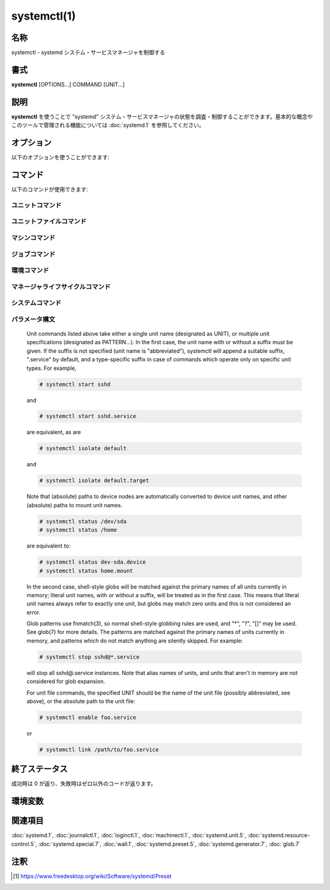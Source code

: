 systemctl(1)
==================

名称
--------

systemctl - systemd システム・サービスマネージャを制御する

書式
--------

**systemctl** [OPTIONS...] COMMAND [UNIT...]

説明
-----------

**systemctl** を使うことで "systemd" システム・サービスマネージャの状態を調査・制御することができます。基本的な概念やこのツールで管理される機能については :doc:`systemd.1` を参照してください。

オプション
----------

以下のオプションを使うことができます:

.. option:: -t, --type=

   引数は **service** や **socket** などのユニットタイプをカンマで区切ったリストである必要があります。

   引数のどれかがユニットタイプの場合、指定したユニットタイプだけが表示されます。そうでない場合、全てのタイプのユニットが表示されます。

   特殊なケースとして、引数のどれかが **help** の場合、利用可能な値のリストが表示されてプログラムは終了します。

.. option:: --state=

   引数はユニットの状態の LOAD, SUB, ACTIVE をカンマで区切ったリストである必要があります。ユニットを一覧表示するときに、指定した状態のユニットだけが表示されるようになります。起動に失敗したユニットだけを表示したいときは **--state=failed** を使ってください。

   特殊なケースとして、引数のどれかが **help** の場合、利用可能な値のリストが表示されてプログラムは終了します。

.. option:: -p, --property=

   **show** コマンドでユニット・ジョブ・マネージャのプロパティを表示するときに、引数に指定したプロパティだけに表示を制限します。引数は "MainPID" などプロパティ名をカンマで区切ったリストである必要があります。指定しなかった場合、全ての既知のプロパティが表示されます。複数のプロパティを指定した場合、指定した名前の全てのプロパティが表示されます。プロパティ名はシェル補完が効きます。

   マネージャ自体については、:command:`systemctl show` で利用可能なプロパティが全て表示されます。プロパティについては :doc:`systemd-system.conf.5` で説明しています。

   ユニットのプロパティはユニットタイプによって変わるため、(存在しないユニットも含め) あらゆるユニットを表示してこのタイプに関するプロパティを一覧表示します。同じように、全てのジョブを表示することでジョブに関するプロパティが一覧表示されます。ユニットのプロパティについては :doc:`systemd.unit.5` で、あるいは :doc:`systemd.service.5` や :doc:`systemd.socket.5` など個別のユニットタイプのページで説明しています。

.. option:: -a, --all

   **list-units** でユニットを表示するときに、非活性なユニットと他のユニットに追従するユニットも表示します。ユニット・ジョブ・マネージャのプロパティを表示するときは、設定されているかどうかを問わずに全てのプロパティを表示します。

   ファイルシステムにインストールされているユニットを全て一覧したいときは、**list-unit-files** コマンドを使ってください。

   **list-dependencies** でユニットを一覧表示したときは、依存するユニットの全ての依存関係が表示されます (デフォルトでは指定したユニットの依存関係だけが表示されます)。

.. option:: -r, --recursive

   ユニットを一覧表示するときに、ローカルコンテナのユニットも表示します。ローカルコンテナのユニットにはコンテナの名前とコロン文字 (":") が前に付きます。

.. option:: --reverse

   **list-dependencies** でユニットの逆依存関係が表示されます。*Wants=* などではなく *WantedBy=*, *RequiredBy=*, *PartOf=*, *BoundBy=* タイプの依存を追従します。

.. option:: --after

   **list-dependencies** で指定したユニットより順番が前に来るユニットを表示します。つまり、*After=* の依存に従って再帰的にユニットを一覧表示します。

   *After=* の依存関係は自動的に複製されて *Before=* の依存が作成されるので注意してください。一時的な依存関係を明示的に指定することもできますが、*WantedBy=* ターゲットのユニットは依存関係が黙示的に作成されたり (:doc:`systemd.target.5` を参照)、他のディレクティブによって作成されることがあります (例: *RequiresMountsFor=*)。明示的・黙示的に定義された依存関係はどちらも **list-dependencies** で表示されます。

   **list-jobs** コマンドに指定した場合、各ジョブを待機するジョブが表示されます。**--before** と組み合わせることで各ジョブを待機するジョブだけでなく各ジョブが待機する全てのジョブも表示することが可能です。

.. option:: --before

   **list-dependencies** で指定したユニットよりも順番が後のユニットを表示します。つまり、*Before=* の依存に従って再帰的にユニットを一覧表示します。

   **list-jobs** コマンドに指定した場合、各ジョブから待機される他のジョブが表示されます。**--after** と組み合わせることで各ジョブから待機される他のジョブだけでなく各ジョブを待機するジョブも表示することが可能です。

.. option:: -l, --full

   ユニットの名前やプロセスツリーのエントリ、ジャーナルの出力を省略表示しません。さらに **status**, **list-units**, **list-jobs**, **list-timers** の出力におけるユニットの説明が切り詰められなくなります。

   また、**is-enabled** の出力でインストールターゲットが表示されます。

.. option:: --value

   **show** でプロパティを出力するときに、値だけを出力して、プロパティの名前や "=" を省きます。

.. option:: --show-types

   ソケットを表示するときに、ソケットのタイプを表示します。

.. option:: --job-mode=

   新しいジョブをキューに追加したときに、このオプションは既にキューに入っているジョブをどのように扱うのかを制御します。"fail", "replace", "replace-irreversibly", "isolate", "ignore-dependencies", "ignore-requirements", "flush" のどれかひとつを指定します。デフォルトは "replace" ですが、例外的に **isolate** コマンドを使う時だけは黙示的に "isolate" ジョブモードがデフォルトになります。

   "fail" が指定されると保留ジョブとリクエストした操作が競合する場合 (既に保留中の開始ジョブが停止ジョブになる、あるいはその逆)、操作は失敗するようになります。

   "replace" (デフォルト) が指定された場合、競合する保留ジョブは必要に応じて置き換えられます。

   "replace-irreversibly" が指定された場合、"replace" のように操作が行われますが、新しいジョブは不可逆になります。これによって今後は競合する操作によってジョブが置き換えられなくなります (あるいは不可逆のジョブが保留中の際はキューに入れられます)。不可逆ジョブは **cancel** コマンドを使って取り消すことができます。このジョブモードは shutdown.target を引き寄せる操作で使ってください。

   "isolate" は起動操作でのみ指定することができ、指定されたユニットが実行されたとき他のユニットは全て停止します。**isolate** コマンドを使用するときは常にこのモードが使われます。

   "flush" は新しいジョブがキューに入ったときにキューに入っている全てのジョブを取り消します。

   "ignore-dependencies" が指定された場合、新しいジョブではユニットの依存関係が全て無視され、操作は即座に実行されます。無視されたユニットから必要とされているユニットも無視され、順序の依存関係も考慮されません。このモードは管理者がデバッグや緊急ツールとして使うためのものであり、アプリケーションが使用するべきではありません。

   "ignore-requirements" は "ignore-dependencies" と似ていますが、必要の依存関係だけ無視され、順序の依存関係は遵守されます。

.. option:: --fail

   **--job-mode=fail** の省略形。

   **kill** コマンドと組み合わせて使用した場合、どのユニットも終了しなかったときは操作はエラーになります。

.. option:: -i, --ignore-inhibitors

   システムのシャットダウンやスリープが要求されたときに、阻害ロックを無視します。特定の重要な操作 (CD 書き込みなど) がシステムのシャットダウンやスリープによって割り込まれないようにアプリケーションは阻害ロックを作成することができます。ロックは全てのユーザーが作成することができ、特権ユーザーはロックを上書きすることができます。ロックが取得されると、シャットダウンやスリープの要求は通常 (特権であるかどうかを問わず) 失敗して、アクティブなロックの一覧が表示されます。しかしながら、**--ignore-inhibitors** を指定した場合、ロックは無視され表示もされず、シャットダウン・スリープ操作が試行されます。場合によっては特権が必要になります。

.. option:: --dry-run

   実行されることを出力だけして実際の実行は行いません。現在のところ **halt**, **poweroff**, **reboot**, **kexec**, **suspend**, **hibernate**, **hybrid-sleep**, **default**, **rescue**, **emergency**, **exit** コマンドで使うことができます。

.. option:: -q, --quiet

   様々なコマンドの結果を出力しないようにして切り詰められたログ行のヒントも無くなります。(**show** など) 出力だけが実行結果であるコマンドの出力は消えません。エラーは常に出力されます。

.. option:: --no-block

   要求された操作が完了するまで同期的に待機しません。このオプションを指定しなかった場合、ジョブは検証されてキューに入ってから、ユニットの起動が完了するまで **systemctl** は待機します。この引数を指定した場合、検証とキューに入れるだけで終わります。このオプションは **--wait** と組み合わせることができません。

.. option:: --wait

   起動したユニットが終了するまで同期的に待機します。このオプションは **--no-block** と一緒に使うことができません。ユニットがいつまでも終了しないと (ユニット自身が終了したり操作によって停止されないかぎり) 永遠に待機することになるので注意してください。特に "RemainAfterExit=yes" を使用するユニットには注意してください。

.. option:: --user

   システムのサービスマネージャではなく、呼び出したユーザーのサービスマネージャを操作します。

.. option:: --system

   システムのサービスマネージャを操作します。特に指定がない場合のデフォルトです。

.. option:: --failed

   失敗状態のユニットを一覧表示します。**--state=failed** と同じです。

.. option:: --no-wall

   システムの停止・電源オフ・再起動の前に wall メッセージを送信しません。

.. option:: --global

   **enable** や **disable** でグローバルなユーザー設定ディレクトリを使用して、全てのユーザーのあらゆるログインについてグローバルなユニットファイルを有効化・無効化します。

.. option:: --no-reload

   **enable** や **disable** で変更を実行した後に黙示的にデーモンの設定をリロードしません。

.. option:: --no-ask-password

   **start** や関連するコマンドで使用したときに、パスワードを要求しないようにします。バックグラウンドサービスはシステムのハードディスクや暗号証明書を解錠するためにパスワードやパスフレーズ文字列の入力を求める場合があります。このオプションを指定しないでコマンドをターミナルから実行すると、**systemctl** はターミナル上でユーザーにパスワードの入力を要求します。このオプションを使うことでパスワードの要求をオフにすることができます。その場合、パスワードは何か別の方法で指定する必要があります (例えばグラフィカルなパスワードエージェント)。パスワードを指定しないとサービスは失敗します。また、このオプションを使用すると特権操作におけるユーザー認証も無効になります。

.. option:: --kill-who=

   **kill** で使用した場合、どのプロセスにシグナルを送信するか選択します。**main**, **control**, **all** のどれかを指定することでメインプロセスやコントロールプロセスだけを終了するのか、あるいはユニットの全てのプロセスを終了するのか選択してください。ユニットのメインプロセスは活動時間が定義されているプロセスです。ユニットのコントロールプロセスはマネージャによって呼び出されて状態を変化させるプロセスです。例えばサービスユニットの *ExecStartPre=*, *ExecStop=*, *ExecReload=* 設定によって起動したプロセスは全てコントロールプロセスです。状態変化は一度にひとつしか実行されないため、ユニットごとにコントロールプロセスはひとつしか存在しません。*Type=forking* タイプのサービスの場合、マネージャによって最初に *ExecStart=* で起動するプロセスがコントロールプロセスです。一方でフォークされたプロセスは最終的にユニットのメインプロセスになります (メインプロセスが定まる場合)。他のタイプのサービスユニットではこれと異なり、マネージャによって *ExecStart=* でフォークされたプロセスが常にメインプロセスになります。サービスユニットはゼロあるいはひとつのメインプロセスと、ゼロあるいはひとつのコントロールプロセス、そして任意の数の追加プロセスからなります。ただし全てのユニットタイプがこれらのタイプのプロセスを管理するわけではありません。例として、マウントユニットの場合、コントロールプロセスは定義されますが (/usr/bin/mount と /usr/bin/umount の実行)、メインプロセスは定義されません。省略した場合、デフォルトでは **all** になります。

.. option:: -s, --signal=

   **kill** と一緒に使用した場合、選択したプロセスにどのシグナルを送信するのか選択します。**SIGTERM**, **SIGINT**, **SIGSTOP** など既知のシグナルのどれかを指定する必要があります。省略した場合のデフォルトは **SIGTERM** です。

.. option:: -f, --force

   **enable** で使用した場合、競合する既存のシンボリックリンクを上書きします。

   **edit** で使用した場合、指定したユニットが存在しない場合はユニットを作成します。

   **halt**, **poweroff**, **reboot**, **kexec** で使用した場合は全てのユニットをシャットダウンせずに選択した操作を実行します。ただし、全てのプロセスを強制的に終了してファイルシステムは全てアンマウントされ読み取り専用で再マウントされます。劇薬ではありますが即座に再起動したいときは比較的安全なオプションです。これらの操作で **--force** を二回指定すると (**kexec** は除く)、プロセスの終了とファイルシステムのアンマウントも行わずに即座に操作が実行されます。

   .. warning::

      上記の操作で **--force** を二回指定したときはデータが破損する可能性があります。

   **--force** を二回指定したときは選択した操作は **systemctl** 自身によって実行され、システムマネージャを介しません。たとえシステムマネージャがクラッシュしていてもコマンドは通ります。

.. option:: --message=

   **halt**, **poweroff**, **reboot** で使用することで操作の理由を説明する短いメッセージを設定できます。メッセージはデフォルトのシャットダウンメッセージと一緒にログに保存されます。

.. option:: --now

   **enable** で使用した場合、ユニットの有効化だけでなく起動も行われます。**disable** や **mask** で使用した場合、ユニットは停止されます。有効化・無効化の操作が成功したときのみ起動・停止操作も行われます。

.. option:: --root=

   **enable/disable/is-enabled** (や関連するコマンド) で使用することで、ユニットファイルを検索するときに指定されたルートパスを使用します。このオプションが存在するとき、**systemctl** は **systemd** デーモンを通して変更を行うのではなくファイルシステムを直接操作します。

.. option:: --runtime

   **enable**, **disable**, **edit** (と関連するコマンド) で、変更を一時的に適用します。次回再起動時に変更は消失します。/etc のサブディレクトリではなく /run に変更を加えることで、同じ変更ながら再起動で変更が戻る一時的な変更になります。

   同じように **set-property** と組み合わせて使用したときも変更が一時的なものになり、再起動で元に戻るようになります。

.. option:: --preset-mode=

   "full" (デフォルト), "enable-only", "disable-only" のどれかひとつを指定します。**preset** あるいは **preset-all** コマンドで指定することで、プリセットルールにあわせてユニットを無効化・有効化するか、あるいは有効化・無効化のどちらかしか行わないかを制御します。

.. option:: -n, --lines=

   **status** で使用することで、最後の行から数えて、表示するジャーナルの行数を制御します。正の整数を引数として指定してください。デフォルトは 10 です。

.. option:: -o, --output=

   **status** でジャーナルのエントリを表示するフォーマットを制御します。利用可能なオプションについては :doc:`journalctl.1` を参照してください。デフォルトは "short" です。

.. option:: --firmware-setup

   **reboot** コマンドと組み合わせて使用したときに、システムのファームウェアをセットアップモードで起動します。サポートされているのは一部の EFI システムだけであり、システムを EFI モードで起動している場合にのみ使用できます。

.. option:: --plain

   **list-dependencies**, **list-units**, **list-machines** で出力がツリー状ではなくリストになり、黒丸が省略されます。

.. option:: -H, --host=

   操作をリモートで実行します。接続するホスト名、あるいはユーザー名とホスト名を "@" で区切って指定してください。ホスト名には任意で ":" とコンテナ名を後ろに付けることができ、指定したホストの指定されたコンテナに直接接続されます。リモートマシンのマネージャインスタンスに接続するのに SSH が使われます。コンテナ名は **machinectl -H** *HOST* で列挙することができます。

.. option:: -M, --machine=

   ローカルコンテナで操作を実行します。接続するコンテナの名前を指定してください。

.. option:: --no-pager

   ページャに出力をパイプで渡しません。

.. option:: --no-legend

   ヒントが記載されたカラムヘッダーやフッターなど凡例を出力しません。

.. option:: -h, --help

   短いヘルプテキストを表示して終了。

.. option:: --version

   短いバージョン文字列を表示して終了。

コマンド
-----------

以下のコマンドが使用できます:

ユニットコマンド
^^^^^^^^^^^^^^^^^

.. object:: list-units [PATTERN...]

   **systemd** がメモリ内で確保しているユニットを一覧表示します。直接参照されているユニットだけでなく、依存関係によって参照されているユニットや、アプリケーションによってプログラム的にピン止めされているユニット、過去にアクティブ状態だったユニットも含まれます。デフォルトではアクティブなユニットと保留ジョブが存在するユニット、起動に失敗したユニットだけが表示されます。**--all** オプションを使うことで全てのユニットを表示できます。ひとつあるいは複数の *PATTERN* を指定した場合、パターンにマッチするユニットだけが表示されます。**--type=** や **--state=** を使ってさらにユニットを絞り込むこともできます。

   これはデフォルトのコマンドです。

.. object:: list-sockets [PATTERN...]

   メモリ内のソケットユニットを listen しているアドレスの順番で一覧表示します。ひとつあるいは複数の *PATTERN* を指定した場合、パターンにマッチするユニットだけが表示されます。実際には以下のように出力されます::

      LISTEN           UNIT                        ACTIVATES
      /dev/initctl     systemd-initctl.socket      systemd-initctl.service
      ...
      [::]:22          sshd.socket                 sshd.service
      kobject-uevent 1 systemd-udevd-kernel.socket systemd-udevd.service

      5 sockets listed.

   .. note::

      アドレスには空白が含まれることがあるため、出力はプログラムで処理するのに適していません。

   **--show-types**, **--all**, **--state=** も参照してください。

.. object:: list-timers [PATTERN...]

   メモリ内のタイマーユニットを次回に実行される順番で一覧表示します。ひとつあるいは複数の *PATTERN* を指定した場合、パターンにマッチするユニットだけが表示されます。実際には以下のように出力されます::

      NEXT                         LEFT          LAST                         PASSED     UNIT                         ACTIVATES
      /a                          n/a           Thu 2017-02-23 13:40:29 EST  3 days ago ureadahead-stop.timer        ureadahead-stop.service
      Sun 2017-02-26 18:55:42 EST  1min 14s left Thu 2017-02-23 13:54:44 EST  3 days ago systemd-tmpfiles-clean.timer systemd-tmpfiles-clean.service
      Sun 2017-02-26 20:37:16 EST  1h 42min left Sun 2017-02-26 11:56:36 EST  6h ago     apt-daily.timer              apt-daily.service
      Sun 2017-02-26 20:57:49 EST  2h 3min left  Sun 2017-02-26 11:56:36 EST  6h ago     snapd.refresh.timer          snapd.refresh.service

   *NEXT* はタイマーが次回に実行される時刻を表示します。

   *LEFT* は次回にタイマーが実行されるまでの残り時間を表示します。

   *LAST* は最後にタイマーが実行された時刻を表示します。

   *PASSED* は最後にタイマーが実行されてからの経過時間を表示します。

   *UNIT* はタイマーの名前を表示します。

   *ACTIVATES* はタイマーが実行されたときに有効になるサービスの名前を表示します。

   **--all** や **--state=** も参照してください。

.. object:: start PATTERN...

   コマンドラインで指定したひとつあるいは複数のユニットを起動します。

   glob パターンはメモリ内に存在するユニットのプライマリ名に適用されます。アクティブでないユニットや起動に失敗したユニットは基本的にメモリ内に存在しないため、パターンを指定してもマッチしません。さらに、インスタンス化されたユニットの場合、systemd はインスタンスが起動しないかぎりインスタンス名を認識しません。したがって、**start** で使える glob パターンは使いどころが限られます。また、ユニットのセカンダリエイリアス名は認識されません。

.. object:: stop PATTERN...

   コマンドラインで指定したひとつあるいは複数のユニットを停止します。

.. object:: reload PATTERN...

   コマンドラインで指定した全てのユニットの設定をリロードします。リロードされるのはサービスごとの設定であり、systemd のユニット設定ファイルはリロードされないので注意してください。systemd のユニットの設定ファイルをリロードしたいときは、**daemon-reload** コマンドを使ってください。例えば Apache の場合、reload コマンドでリロードされるのはウェブサーバーの Apache の httpd.conf であって、systemd ユニットファイルの apache.service ではありません。

   このコマンドと **daemon-reload** コマンドは混同しないようにしてください。

.. object:: restart PATTERN...

   コマンドラインで指定したひとつあるいは複数のユニットを停止してから起動します。ユニットが起動していなかった場合、起動だけが行われます。

   このコマンドでユニットを再起動しても、再起動前にユニットのリソースが全て開放されるとは必ずしも限らないので注意してください。例えば、サービスごとのファイル記述子ストレージファシリティ (:doc:`systemd.service.5` の *FileDescriptoreStoreMax=* を参照) はユニットに保留ジョブがあるかぎり残り続け、ユニットが完全に停止して保留ジョブがなくなったときに初めて消去されます。ファイル記述子ストアも消去したい場合、**systemctl stop** コマンドを明示的に実行してから **systemctl start** コマンドを実行するようにして再起動してください。

.. object:: try-restart PATTERN...

   ユニットが動作中の場合、コマンドラインで指定したひとつあるいは複数のユニットを停止してから起動します。ユニットが起動していなかった場合、何も行いません。

.. object:: reload-or-restart PATTERN...

   ユニットがリロードをサポートしている場合、指定したひとつあるいは複数のユニットをリロードします。サポートされていない場合、かわりにユニットを停止してから起動します。ユニットが起動していなかった場合、起動だけが行われます。

.. object:: try-reload-or-restart PATTERN...

   ユニットがリロードをサポートしている場合、指定したひとつあるいは複数のユニットをリロードします。サポートされていない場合、かわりにユニットを停止してから起動します。ユニットが起動していなかった場合、何も行いません。

.. object:: isolate UNIT

   コマンドラインで指定したユニットとその依存ユニットを起動して、**IgnoreOnIsolate=yes** が設定されていない他のユニットは全て停止します (:doc:`systemd.unit.5` を参照)。指定したユニット名に拡張子がない場合、拡張子は ".target" として認識されます。

   **isolate** は伝統的な init システムにおけるランレベルの変更と似ています。**isolate** コマンドは新しいユニットで有効になっていないプロセスを即座に停止します。使用中のグラフィカル環境やターミナルも含まれます。

   **isolate** コマンドが使えるのは **AllowIsolate=** が有効になっているユニットだけです。詳しくは :doc:`systemd.unit.5` を見てください。

.. object:: kill PATTERN...

   ひとつまたは複数のユニットのプロセスにシグナルを送信します。どのプロセスを終了するか選択するには **--kill-who=** を使います。送信するシグナルを選択するには **--signal=** を使います。

.. object:: is-active PATTERN...

   指定したユニットがアクティブ (動作中) かどうか確認します。指定したユニットのどれかひとつでもアクティブなら終了コード **0** が返り、そうでない場合はゼロ以外の値が返ります。**--quiet** が指定されていない場合、現在のユニットの状態が標準出力に出力されます。

.. object:: is-failed PATTERN...

   指定されたユニットのどれかが "failed" 状態でないか確認します。どれかひとつでもユニットが失敗していれば終了コード **0** が返り、そうでない場合はゼロ以外の値が返ります。**--quiet** が指定されていない場合、現在のユニットの状態が標準出力に出力されます。

.. object:: status [PATTERN...|PID...]

   ひとつまたは複数のユニットの動作状態情報を簡潔に表示して、ジャーナルから一番最近のログデータを表示します。ユニットを指定しなかった場合、システムの状態を表示します。**--all** と組み合わせたときは、全てのユニットの状態を表示します (ただし **-t** で制限を指定できます)。PID を指定した場合、プロセスが属しているユニットの情報が表示されます。

   この機能は人間が読みやすい出力を生成します。コンピュータでパースするための出力を求めている場合、代わりに **show** を使ってください。デフォルトでは、この機能は出力を10行だけ表示してターミナルウィンドウに行が収まるように切り詰めます。**--lines** と **--full** を使うことでこの挙動は変更できます (上を参照)。さらに、**journalctl --unit=NAME** や **journalctl --user-unit=NAME** はメッセージを同じようにフィルタリングします。

   systemd は必要に応じて黙示的にユニットをロードするため、**status** を実行するだけでもファイルがロードされます。何かがロードされているかどうか確認するためにこのコマンドを使うことはできません。操作が完了した後に特にメモリ内に残しておく理由がなければユニットはすぐにアンロードされる可能性があります。

   **例 1. systemctl status の出力例**

   .. code-block:: console

      $ systemctl status bluetooth
      ● bluetooth.service - Bluetooth service
         Loaded: loaded (/usr/lib/systemd/system/bluetooth.service; enabled; vendor preset: enabled)
         Active: active (running) since Wed 2017-01-04 13:54:04 EST; 1 weeks 0 days ago
           Docs: man:bluetoothd(8)
       Main PID: 930 (bluetoothd)
         Status: "Running"
          Tasks: 1
         Memory: 648.0K
            CPU: 435ms
         CGroup: /system.slice/bluetooth.service
                 └─930 /usr/lib/bluetooth/bluetoothd

      Jan 12 10:46:45 example.com bluetoothd[8900]: Not enough free handles to register service
      Jan 12 10:46:45 example.com bluetoothd[8900]: Current Time Service could not be registered
      Jan 12 10:46:45 example.com bluetoothd[8900]: gatt-time-server: Input/output error (5)

   黒丸 ("●") はカラーをサポートしているターミナルでは色を使ってユニットの状態がひと目でわかるようにします。白色は "inactive" または "deactivating" 状態を示します。赤色は "failed" または "error" 状態を、緑色は "active", "reloading", "activating" 状態のどれかを示します。

   "Loaded:" 行にはメモリ内にユニットがロードされているときは "loaded" と表示されます。他にも "Loaded:" には "error" (ロード時に問題が発生した場合) と表示されたり "not-found" や "masked" と表示されることがあります。ユニットファイルのパスと一緒に、ユニットの有効化状態も表示されます。有効化されたコマンドは起動時に実行されます。("masked" の定義を含む) 有効化状態を説明している完全な表が **is-enabled** コマンドのドキュメントに存在します。

   "Active:" 行はアクティブ状態を示します。通常の場合、値は "active" または "inactive" です。アクティブはユニットタイプに応じて起動済み・バインド済み・接続済みなどを意味します。状態が変化している途中のユニットは "activating" または "deactivating" と表示されます。サービスがクラッシュしたりエラーコードで終了したりタイムアウトしたりすると特殊な "failed" 状態になります。失敗状態になったときは後で参照できるように原因がログに保存されます。

.. object:: show [PATTERN...|JOB...]

   Show properties of one or more units, jobs, or the manager itself. If no argument is specified, properties of the manager will be shown. If a unit name is specified, properties of the unit are shown, and if a job ID is specified, properties of the job are shown. By default, empty properties are suppressed. Use --all to show those too. To select specific properties to show, use --property=. This command is intended to be used whenever computer-parsable output is required. Use status if you are looking for formatted human-readable output.

   Many properties shown by systemctl show map directly to configuration settings of the system and service manager and its unit files. Note that the properties shown by the command are generally more low-level, normalized versions of the original configuration settings and expose runtime state in addition to configuration. For example, properties shown for service units include the service's current main process identifier as "MainPID" (which is runtime state), and time settings are always exposed as properties ending in the "...USec" suffix even if a matching configuration options end in "...Sec", because microseconds is the normalized time unit used by the system and service manager.

.. object:: cat PATTERN...

   Show backing files of one or more units. Prints the "fragment" and "drop-ins" (source files) of units. Each file is preceded by a comment which includes the file name. Note that this shows the contents of the backing files on disk, which may not match the system manager's understanding of these units if any unit files were updated on disk and the daemon-reload command wasn't issued since.

.. object:: set-property UNIT PROPERTY= VALUE...

   Set the specified unit properties at runtime where this is supported. This allows changing configuration parameter properties such as resource control settings at runtime. Not all properties may be changed at runtime, but many resource control settings (primarily those in systemd.resource-control(5)) may. The changes are applied immediately, and stored on disk for future boots, unless --runtime is passed, in which case the settings only apply until the next reboot. The syntax of the property assignment follows closely the syntax of assignments in unit files.

   Example: systemctl set-property foobar.service CPUShares=777

   If the specified unit appears to be inactive, the changes will be only stored on disk as described previously hence they will be effective when the unit will be started.

   Note that this command allows changing multiple properties at the same time, which is preferable over setting them individually. Like with unit file configuration settings, assigning an empty list will reset the property.

.. object:: help PATTERN...|PID...

   Show manual pages for one or more units, if available. If a PID is given, the manual pages for the unit the process belongs to are shown.

.. object:: reset-failed [PATTERN...]

   Reset the "failed" state of the specified units, or if no unit name is passed, reset the state of all units. When a unit fails in some way (i.e. process exiting with non-zero error code, terminating abnormally or timing out), it will automatically enter the "failed" state and its exit code and status is recorded for introspection by the administrator until the service is stopped/re-started or reset with this command.

.. object:: list-dependencies [UNIT]

   Shows units required and wanted by the specified unit. This recursively lists units following the Requires=, Requisite=, ConsistsOf=, Wants=, BindsTo= dependencies. If no unit is specified, default.target is implied.

   By default, only target units are recursively expanded. When --all is passed, all other units are recursively expanded as well.

   Options --reverse, --after, --before may be used to change what types of dependencies are shown.

ユニットファイルコマンド
^^^^^^^^^^^^^^^^^^^^^^^^^^^

.. object:: list-unit-files [PATTERN...]

   List unit files installed on the system, in combination with their enablement state (as reported by is-enabled). If one or more PATTERNs are specified, only unit files whose name matches one of them are shown (patterns matching unit file system paths are not supported).

.. object:: enable UNIT..., enable PATH...

   Enable one or more units or unit instances. This will create a set of symlinks, as encoded in the "[Install]" sections of the indicated unit files. After the symlinks have been created, the system manager configuration is reloaded (in a way equivalent to daemon-reload), in order to ensure the changes are taken into account immediately. Note that this does not have the effect of also starting any of the units being enabled. If this is desired, combine this command with the --now switch, or invoke start with appropriate arguments later. Note that in case of unit instance enablement (i.e. enablement of units of the form foo@bar.service), symlinks named the same as instances are created in the unit configuration directory, however they point to the single template unit file they are instantiated from.

   This command expects either valid unit names (in which case various unit file directories are automatically searched for unit files with appropriate names), or absolute paths to unit files (in which case these files are read directly). If a specified unit file is located outside of the usual unit file directories, an additional symlink is created, linking it into the unit configuration path, thus ensuring it is found when requested by commands such as start. The file system where the linked unit files are located must be accessible when systemd is started (e.g. anything underneath /home or /var is not allowed, unless those directories are located on the root file system).

   This command will print the file system operations executed. This output may be suppressed by passing --quiet.

   Note that this operation creates only the symlinks suggested in the "[Install]" section of the unit files. While this command is the recommended way to manipulate the unit configuration directory, the administrator is free to make additional changes manually by placing or removing symlinks below this directory. This is particularly useful to create configurations that deviate from the suggested default installation. In this case, the administrator must make sure to invoke daemon-reload manually as necessary, in order to ensure the changes are taken into account.

   Enabling units should not be confused with starting (activating) units, as done by the start command. Enabling and starting units is orthogonal: units may be enabled without being started and started without being enabled. Enabling simply hooks the unit into various suggested places (for example, so that the unit is automatically started on boot or when a particular kind of hardware is plugged in). Starting actually spawns the daemon process (in case of service units), or binds the socket (in case of socket units), and so on.

   Depending on whether --system, --user, --runtime, or --global is specified, this enables the unit for the system, for the calling user only, for only this boot of the system, or for all future logins of all users. Note that in the last case, no systemd daemon configuration is reloaded.

   Using enable on masked units is not supported and results in an error.

.. object:: disable UNIT...

   Disables one or more units. This removes all symlinks to the unit files backing the specified units from the unit configuration directory, and hence undoes any changes made by enable or link. Note that this removes all symlinks to matching unit files, including manually created symlinks, and not just those actually created by enable or link. Note that while disable undoes the effect of enable, the two commands are otherwise not symmetric, as disable may remove more symlinks than a prior enable invocation of the same unit created.

   This command expects valid unit names only, it does not accept paths to unit files.

   In addition to the units specified as arguments, all units are disabled that are listed in the Also= setting contained in the "[Install]" section of any of the unit files being operated on.

   This command implicitly reloads the system manager configuration after completing the operation. Note that this command does not implicitly stop the units that are being disabled. If this is desired, either combine this command with the --now switch, or invoke the stop command with appropriate arguments later.

   This command will print information about the file system operations (symlink removals) executed. This output may be suppressed by passing --quiet.

   This command honors --system, --user, --runtime and --global in a similar way as enable.

.. object:: reenable UNIT...

   Reenable one or more units, as specified on the command line. This is a combination of disable and enable and is useful to reset the symlinks a unit file is enabled with to the defaults configured in its "[Install]" section. This command expects a unit name only, it does not accept paths to unit files.

.. object:: preset UNIT...

   Reset the enable/disable status one or more unit files, as specified on the command line, to the defaults configured in the preset policy files. This has the same effect as disable or enable, depending how the unit is listed in the preset files.

   Use --preset-mode= to control whether units shall be enabled and disabled, or only enabled, or only disabled.

   If the unit carries no install information, it will be silently ignored by this command. UNIT must be the real unit name, any alias names are ignored silently.

   For more information on the preset policy format, see systemd.preset(5). For more information on the concept of presets, please consult the Preset [#]_ document.

.. object:: preset-all

   Resets all installed unit files to the defaults configured in the preset policy file (see above).

   Use --preset-mode= to control whether units shall be enabled and disabled, or only enabled, or only disabled.

.. object:: is-enabled UNIT...

   Checks whether any of the specified unit files are enabled (as with enable). Returns an exit code of 0 if at least one is enabled, non-zero otherwise. Prints the current enable status (see table). To suppress this output, use --quiet. To show installation targets, use --full.

   .. list-table:: 表 1. is-enabled の出力
      :header-rows: 1
      :widths: 1, 8, 1

      * - 名前
        - 説明
        - 終了コード
      * - "enabled"
        - .wants/, .requires/, *Alias=* シンボリックリンク (/etc/systemd/system/ は永続的、/run/systemd/system/ は一時的) で有効化されている。
        - 0
      * - "enabled-runtime"
        -
        -
      * - "linked"
        - ユニットファイルがユニットファイルの検索パスの外にあるが、ひとつあるいは複数のユニットファイルのシンボリックリンクで有効になっている (/etc/systemd/system/ は永続的、/run/systemd/system/ は一時的)。
        - > 0
      * - "linked-runtime"
        -
        -
      * - "masked"
        - 完全に無効化されており、起動操作も失敗する (/etc/systemd/system/ は永続的、/run/systemd/system/ は一時的)。
        - > 0
      * - "masked-runtime"
        -
        -
      * - "static"
        - ユニットファイルは有効化されておらず、ユニットファイルの "[Install]" セクションに有効化するための記述がない。
        - 0
      * - "indirect"
        - ユニットファイル自体は有効になっていないが、ユニットファイルの "[Install]" セクションの *Also=* 設定が空ではなく、有効化されている他のユニットが含まれている、あるいは Also= で指定されていないシンボリックリンクによって別の名前のエイリアスが存在する。テンプレートユニットファイルの場合、*DefaultInstance=* で指定されているインスタンス以外のインスタンスが有効になっている。
        - 0
      * - "disabled"
        - ユニットファイルは有効化されていないが、インストール方法が書かれた "[Install]" セクションが存在する。
        - > 0
      * - "generated"
        - ジェネレータツールによって動的に生成されたユニットファイル。:doc:`systemd.generator.7` を参照。生成されたユニットは有効化することができず、ジェネレータによって黙示的に有効になります。
        - 0
      * - "transient"
        - ランタイム API によって動的に作成されたユニットファイル。一時ユニットは有効化できません。
        - 0
      * - "bad"
        - ユニットファイルが不正またはエラーが発生している。**is-enabled** はこの状態を返すのではなく、エラーメッセージを出力します。ただし **list-unit-files** で出力されたユニットファイルはこの状態を表示します。
        - > 0

.. object:: mask UNIT...

   Mask one or more units, as specified on the command line. This will link these unit files to /dev/null, making it impossible to start them. This is a stronger version of disable, since it prohibits all kinds of activation of the unit, including enablement and manual activation. Use this option with care. This honors the --runtime option to only mask temporarily until the next reboot of the system. The --now option may be used to ensure that the units are also stopped. This command expects valid unit names only, it does not accept unit file paths.

.. object:: unmask UNIT...

   Unmask one or more unit files, as specified on the command line. This will undo the effect of mask. This command expects valid unit names only, it does not accept unit file paths.

.. object:: link PATH...

   Link a unit file that is not in the unit file search paths into the unit file search path. This command expects an absolute path to a unit file. The effect of this may be undone with disable. The effect of this command is that a unit file is made available for commands such as start, even though it is not installed directly in the unit search path. The file system where the linked unit files are located must be accessible when systemd is started (e.g. anything underneath /home or /var is not allowed, unless those directories are located on the root file system).

.. object:: revert UNIT...

   Revert one or more unit files to their vendor versions. This command removes drop-in configuration files that modify the specified units, as well as any user-configured unit file that overrides a matching vendor supplied unit file. Specifically, for a unit "foo.service" the matching directories "foo.service.d/" with all their contained files are removed, both below the persistent and runtime configuration directories (i.e. below /etc/systemd/system and /run/systemd/system); if the unit file has a vendor-supplied version (i.e. a unit file located below /usr) any matching persistent or runtime unit file that overrides it is removed, too. Note that if a unit file has no vendor-supplied version (i.e. is only defined below /etc/systemd/system or /run/systemd/system, but not in a unit file stored below /usr), then it is not removed. Also, if a unit is masked, it is unmasked.

   Effectively, this command may be used to undo all changes made with systemctl edit, systemctl set-property and systemctl mask and puts the original unit file with its settings back in effect.

.. object:: add-wants TARGET UNIT..., add-requires TARGET UNIT...

   Adds "Wants=" or "Requires=" dependencies, respectively, to the specified TARGET for one or more units.

   This command honors --system, --user, --runtime and --global in a way similar to enable.

.. object:: edit UNIT...

   Edit a drop-in snippet or a whole replacement file if --full is specified, to extend or override the specified unit.

   Depending on whether --system (the default), --user, or --global is specified, this command creates a drop-in file for each unit either for the system, for the calling user, or for all futures logins of all users. Then, the editor (see the "Environment" section below) is invoked on temporary files which will be written to the real location if the editor exits successfully.

   If --full is specified, this will copy the original units instead of creating drop-in files.

   If --force is specified and any units do not already exist, new unit files will be opened for editing.

   If --runtime is specified, the changes will be made temporarily in /run and they will be lost on the next reboot.

   If the temporary file is empty upon exit, the modification of the related unit is canceled.

   After the units have been edited, systemd configuration is reloaded (in a way that is equivalent to daemon-reload).

   Note that this command cannot be used to remotely edit units and that you cannot temporarily edit units which are in /etc, since they take precedence over /run.

.. object:: get-default

   Return the default target to boot into. This returns the target unit name default.target is aliased (symlinked) to.

.. object:: set-default TARGET

   Set the default target to boot into. This sets (symlinks) the default.target alias to the given target unit.

マシンコマンド
^^^^^^^^^^^^^^^^^

.. object:: list-machines [PATTERN...]

   List the host and all running local containers with their state. If one or more PATTERNs are specified, only containers matching one of them are shown.

ジョブコマンド
^^^^^^^^^^^^^^^^^

.. object:: list-jobs [PATTERN...]

   List jobs that are in progress. If one or more PATTERNs are specified, only jobs for units matching one of them are shown.

   When combined with --after or --before the list is augmented with information on which other job each job is waiting for, and which other jobs are waiting for it, see above.

.. object:: cancel JOB...

   Cancel one or more jobs specified on the command line by their numeric job IDs. If no job ID is specified, cancel all pending jobs.

環境コマンド
^^^^^^^^^^^^^^^

.. object:: show-environment

   Dump the systemd manager environment block. This is the environment block that is passed to all processes the manager spawns. The environment block will be dumped in straight-forward form suitable for sourcing into most shells. If no special characters or whitespace is present in the variable values, no escaping is performed, and the assignments have the form "VARIABLE=value". If whitespace or characters which have special meaning to the shell are present, dollar-single-quote escaping is used, and assignments have the form "VARIABLE=$'value'". This syntax is known to be supported by bash(1), zsh(1), ksh(1), and busybox(1)'s ash(1), but not dash(1) or fish(1).

.. object:: set-environment VARIABLE=VALUE...

   Set one or more systemd manager environment variables, as specified on the command line.

.. object:: unset-environment VARIABLE...

   Unset one or more systemd manager environment variables. If only a variable name is specified, it will be removed regardless of its value. If a variable and a value are specified, the variable is only removed if it has the specified value.

.. object:: import-environment [VARIABLE...]

   Import all, one or more environment variables set on the client into the systemd manager environment block. If no arguments are passed, the entire environment block is imported. Otherwise, a list of one or more environment variable names should be passed, whose client-side values are then imported into the manager's environment block.

マネージャライフサイクルコマンド
^^^^^^^^^^^^^^^^^^^^^^^^^^^^^^^^^^

.. object:: daemon-reload

   Reload the systemd manager configuration. This will rerun all generators (see systemd.generator(7)), reload all unit files, and recreate the entire dependency tree. While the daemon is being reloaded, all sockets systemd listens on behalf of user configuration will stay accessible.

   This command should not be confused with the reload command.

.. object:: daemon-reexec

   Reexecute the systemd manager. This will serialize the manager state, reexecute the process and deserialize the state again. This command is of little use except for debugging and package upgrades. Sometimes, it might be helpful as a heavy-weight daemon-reload. While the daemon is being reexecuted, all sockets systemd listening on behalf of user configuration will stay accessible.

システムコマンド
^^^^^^^^^^^^^^^^^^^

.. object:: is-system-running

   Checks whether the system is operational. This returns success (exit code 0) when the system is fully up and running, specifically not in startup, shutdown or maintenance mode, and with no failed services. Failure is returned otherwise (exit code non-zero). In addition, the current state is printed in a short string to standard output, see the table below. Use --quiet to suppress this output.

   .. list-table:: 表 2. is-system-running の出力
      :header-rows: 1
      :widths: 1, 7, 1

      * - 名前
        - 説明
        - 終了コード
      * - *initializing*
        - 起動初期段階、basic.target に達する前、あるいは *maintenance* ステートに入る前。
        - > 0
      * - *starting*
        - 起動後期段階、ジョブキューが最初に待機状態になる前、あるいはレスキューターゲットのどれかに達する前。
        - > 0
      * - *running*
        - システムが完全に機能している状態。
        - 0
      * - *degraded*
        - システムは機能しているがひとつあるいは複数のユニットの起動に失敗している。
        - > 0
      * - *maintenance*
        - レスキューあるいは緊急ターゲットがアクティブ。
        - > 0
      * - *stopping*
        - マネージャがシャットダウンされている。
        - > 0
      * - *offline*
        - マネージャが動作していない。システムマネージャ (PID 1) として互換性のないプログラムが動作している場合の状態。
        - > 0
      * - *unknown*
        - リソースが不足していたりエラーが発生しているために動作状態が確認できない。
        - > 0

.. object:: default

   Enter default mode. This is equivalent to systemctl isolate default.target. This operation is blocking by default, use --no-block to request asynchronous behavior.

.. object:: rescue

   Enter rescue mode. This is equivalent to systemctl isolate rescue.target. This operation is blocking by default, use --no-block to request asynchronous behavior.

.. object:: emergency

   Enter emergency mode. This is equivalent to systemctl isolate emergency.target. This operation is blocking by default, use --no-block to request asynchronous behavior.

.. object:: halt

   Shut down and halt the system. This is mostly equivalent to systemctl start halt.target --job-mode=replace-irreversibly --no-block, but also prints a wall message to all users. This command is asynchronous; it will return after the halt operation is enqueued, without waiting for it to complete. Note that this operation will simply halt the OS kernel after shutting down, leaving the hardware powered on. Use systemctl poweroff for powering off the system (see below).

   If combined with --force, shutdown of all running services is skipped, however all processes are killed and all file systems are unmounted or mounted read-only, immediately followed by the system halt. If --force is specified twice, the operation is immediately executed without terminating any processes or unmounting any file systems. This may result in data loss. Note that when --force is specified twice the halt operation is executed by systemctl itself, and the system manager is not contacted. This means the command should succeed even when the system manager has crashed.

.. object:: poweroff

   Shut down and power-off the system. This is mostly equivalent to systemctl start poweroff.target --job-mode=replace-irreversibly --no-block, but also prints a wall message to all users. This command is asynchronous; it will return after the power-off operation is enqueued, without waiting for it to complete.

   If combined with --force, shutdown of all running services is skipped, however all processes are killed and all file systems are unmounted or mounted read-only, immediately followed by the powering off. If --force is specified twice, the operation is immediately executed without terminating any processes or unmounting any file systems. This may result in data loss. Note that when --force is specified twice the power-off operation is executed by systemctl itself, and the system manager is not contacted. This means the command should succeed even when the system manager has crashed.

.. object:: reboot [arg]

   Shut down and reboot the system. This is mostly equivalent to systemctl start reboot.target --job-mode=replace-irreversibly --no-block, but also prints a wall message to all users. This command is asynchronous; it will return after the reboot operation is enqueued, without waiting for it to complete.

   If combined with --force, shutdown of all running services is skipped, however all processes are killed and all file systems are unmounted or mounted read-only, immediately followed by the reboot. If --force is specified twice, the operation is immediately executed without terminating any processes or unmounting any file systems. This may result in data loss. Note that when --force is specified twice the reboot operation is executed by systemctl itself, and the system manager is not contacted. This means the command should succeed even when the system manager has crashed.

   If the optional argument arg is given, it will be passed as the optional argument to the reboot(2) system call. The value is architecture and firmware specific. As an example, "recovery" might be used to trigger system recovery, and "fota" might be used to trigger a “firmware over the air” update.

.. object:: kexec

   Shut down and reboot the system via kexec. This is equivalent to systemctl start kexec.target --job-mode=replace-irreversibly --no-block. This command is asynchronous; it will return after the reboot operation is enqueued, without waiting for it to complete.

   If combined with --force, shutdown of all running services is skipped, however all processes are killed and all file systems are unmounted or mounted read-only, immediately followed by the reboot.

.. object:: exit [EXIT_CODE]

   Ask the service manager to quit. This is only supported for user service managers (i.e. in conjunction with the --user option) or in containers and is equivalent to poweroff otherwise. This command is asynchronous; it will return after the exit operation is enqueued, without waiting for it to complete.

   The service manager will exit with the specified exit code, if EXIT_CODE is passed.

.. object:: switch-root ROOT [INIT]

   Switches to a different root directory and executes a new system manager process below it. This is intended for usage in initial RAM disks ("initrd"), and will transition from the initrd's system manager process (a.k.a. "init" process) to the main system manager process which is loaded from the actual host volume. This call takes two arguments: the directory that is to become the new root directory, and the path to the new system manager binary below it to execute as PID 1. If the latter is omitted or the empty string, a systemd binary will automatically be searched for and used as init. If the system manager path is omitted, equal to the empty string or identical to the path to the systemd binary, the state of the initrd's system manager process is passed to the main system manager, which allows later introspection of the state of the services involved in the initrd boot phase.

.. object:: suspend

   Suspend the system. This will trigger activation of the special target unit suspend.target. This command is asynchronous, and will return after the suspend operation is successfully enqueued. It will not wait for the suspend/resume cycle to complete.

.. object:: hibernate

   Hibernate the system. This will trigger activation of the special target unit hibernate.target. This command is asynchronous, and will return after the hibernation operation is successfully enqueued. It will not wait for the hibernate/thaw cycle to complete.

.. object:: hybrid-sleep

   Hibernate and suspend the system. This will trigger activation of the special target unit hybrid-sleep.target. This command is asynchronous, and will return after the hybrid sleep operation is successfully enqueued. It will not wait for the sleep/wake-up cycle to complete.

パラメータ構文
^^^^^^^^^^^^^^^^

   Unit commands listed above take either a single unit name (designated as UNIT), or multiple unit specifications (designated as PATTERN...). In the first case, the unit name with or without a suffix must be given. If the suffix is not specified (unit name is "abbreviated"), systemctl will append a suitable suffix, ".service" by default, and a type-specific suffix in case of commands which operate only on specific unit types. For example,

   .. code-block:: console

      # systemctl start sshd

   and

   .. code-block:: console

      # systemctl start sshd.service

   are equivalent, as are

   .. code-block:: console

      # systemctl isolate default

   and

   .. code-block:: console

      # systemctl isolate default.target

   Note that (absolute) paths to device nodes are automatically converted to device unit names, and other (absolute) paths to mount unit names.

   .. code-block:: console

      # systemctl status /dev/sda
      # systemctl status /home

   are equivalent to:

   .. code-block:: console

      # systemctl status dev-sda.device
      # systemctl status home.mount

   In the second case, shell-style globs will be matched against the primary names of all units currently in memory; literal unit names, with or without a suffix, will be treated as in the first case. This means that literal unit names always refer to exactly one unit, but globs may match zero units and this is not considered an error.

   Glob patterns use fnmatch(3), so normal shell-style globbing rules are used, and "*", "?", "[]" may be used. See glob(7) for more details. The patterns are matched against the primary names of units currently in memory, and patterns which do not match anything are silently skipped. For example:

   .. code-block:: console

      # systemctl stop sshd@*.service

   will stop all sshd@.service instances. Note that alias names of units, and units that aren't in memory are not considered for glob expansion.

   For unit file commands, the specified UNIT should be the name of the unit file (possibly abbreviated, see above), or the absolute path to the unit file:

   .. code-block:: console

      # systemctl enable foo.service

   or

   .. code-block:: console

      # systemctl link /path/to/foo.service

終了ステータス
---------------

成功時は 0 が返り、失敗時はゼロ以外のコードが返ります。

環境変数
----------

.. envvar:: $SYSTEMD_EDITOR

   ユニットを編集するときに使用数するエディタを指定します。*$EDITOR* と *$VISUAL* を上書きします。*$SYSTEMD_EDITOR*, *$EDITOR*, *$VISUAL* のいずれもが設定されていない場合や空文字に設定されている場合、あるいはコマンドの実行に失敗した場合、systemctl は有名なエディタを次の順番で実行できないか試行します: :doc:`editor.1`, :doc:`nano.1`, :doc:`vim.1`, :doc:`vi.1`。

.. envvar:: $SYSTEMD_PAGER

   Pager to use when --no-pager is not given; overrides $PAGER. If neither $SYSTEMD_PAGER nor $PAGER are set, a set of well-known pager implementations are tried in turn, including less(1) and more(1), until one is found. If no pager implementation is discovered no pager is invoked. Setting this environment variable to an empty string or the value "cat" is equivalent to passing --no-pager.

.. envvar:: $SYSTEMD_LESS

   Override the options passed to less (by default "FRSXMK").

.. envvar:: $SYSTEMD_LESSCHARSET

   Override the charset passed to less (by default "utf-8", if the invoking terminal is determined to be UTF-8 compatible).

関連項目
--------

:doc:`systemd.1`,
:doc:`journalctl.1`,
:doc:`loginctl.1`,
:doc:`machinectl.1`,
:doc:`systemd.unit.5`,
:doc:`systemd.resource-control.5`,
:doc:`systemd.special.7`,
:doc:`wall.1`,
:doc:`systemd.preset.5`,
:doc:`systemd.generator.7`,
:doc:`glob.7`

注釈
-------

.. [#] https://www.freedesktop.org/wiki/Software/systemd/Preset
